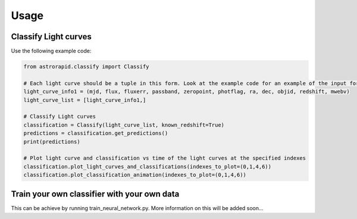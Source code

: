 =====
Usage
=====

Classify Light curves
+++++++++++++++++++++

Use the following example code:

.. code-block:: python

    from astrorapid.classify import Classify

    # Each light curve should be a tuple in this form. Look at the example code for an example of the input format.
    light_curve_info1 = (mjd, flux, fluxerr, passband, zeropoint, photflag, ra, dec, objid, redshift, mwebv)
    light_curve_list = [light_curve_info1,]

    # Classify Light curves
    classification = Classify(light_curve_list, known_redshift=True)
    predictions = classification.get_predictions()
    print(predictions)

    # Plot light curve and classification vs time of the light curves at the specified indexes
    classification.plot_light_curves_and_classifications(indexes_to_plot=(0,1,4,6))
    classification.plot_classification_animation(indexes_to_plot=(0,1,4,6))


Train your own classifier with your own data
++++++++++++++++++++++++++++++++++++++++++++
This can be achieve by running train_neural_network.py. More information on this will be added soon...
